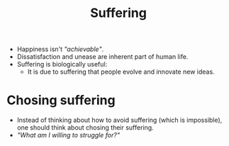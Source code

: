 :PROPERTIES:
:ID:       c523a4ca-3482-47e6-9dd5-ddff83a7fe03
:ROAM_REFS: [[cite:&manson2016subtle]]
:END:
#+title: Suffering
#+filetags: :Life-Advice:

- Happiness isn't /"achievable"/.
- Dissatisfaction and unease are inherent part of human life.
- Suffering is biologically useful:
  - It is due to suffering that people evolve and innovate new ideas.

* Chosing suffering
- Instead of thinking about how to avoid suffering (which is impossible), one should think about chosing their suffering.
- /"What am I willing to struggle for?"/
